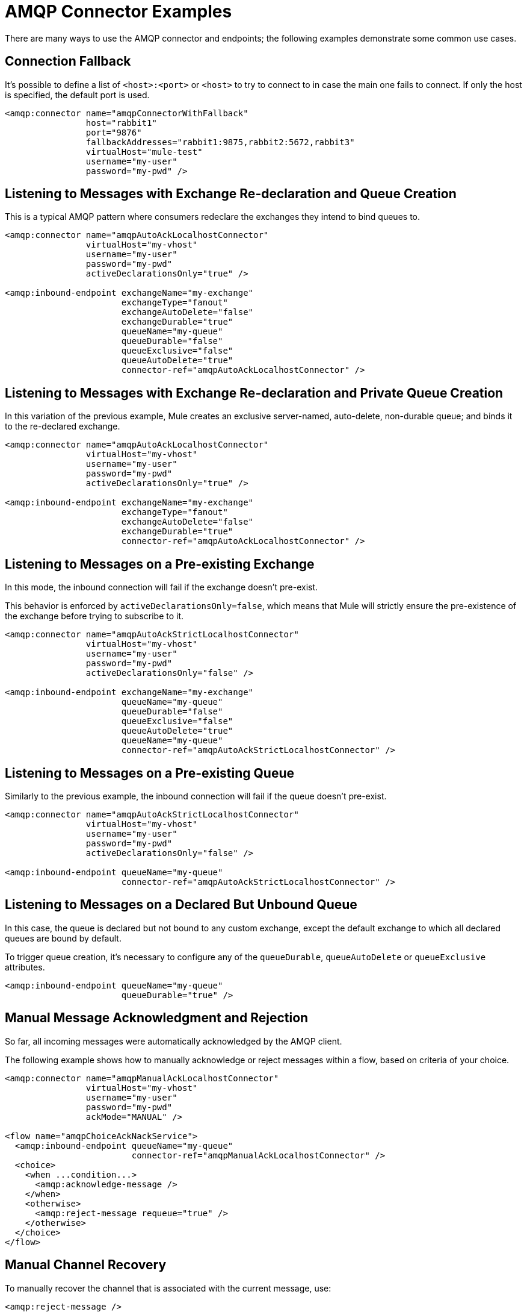= AMQP Connector Examples
:keywords: anypoint, components, elements, connectors, amqp

There are many ways to use the AMQP connector and endpoints; the following examples demonstrate some common use cases.

== Connection Fallback

It's possible to define a list of `<host>:<port>` or `<host>` to try to connect to in case the main one fails to connect. If only the host is specified, the default port is used.

[source,xml, linenums]
----
<amqp:connector name="amqpConnectorWithFallback"
                host="rabbit1"
                port="9876"
                fallbackAddresses="rabbit1:9875,rabbit2:5672,rabbit3"
                virtualHost="mule-test"
                username="my-user"
                password="my-pwd" />
----

== Listening to Messages with Exchange Re-declaration and Queue Creation

This is a typical AMQP pattern where consumers redeclare the exchanges they intend to bind queues to.

[source,xml, linenums]
----
<amqp:connector name="amqpAutoAckLocalhostConnector"
                virtualHost="my-vhost"
                username="my-user"
                password="my-pwd"
                activeDeclarationsOnly="true" />
 
<amqp:inbound-endpoint exchangeName="my-exchange"
                       exchangeType="fanout"
                       exchangeAutoDelete="false"
                       exchangeDurable="true"
                       queueName="my-queue"
                       queueDurable="false"
                       queueExclusive="false"
                       queueAutoDelete="true"
                       connector-ref="amqpAutoAckLocalhostConnector" />
----

== Listening to Messages with Exchange Re-declaration and Private Queue Creation

In this variation of the previous example, Mule creates an exclusive server-named, auto-delete, non-durable queue; and binds it to the re-declared exchange.

[source,xml, linenums]
----
<amqp:connector name="amqpAutoAckLocalhostConnector"
                virtualHost="my-vhost"
                username="my-user"
                password="my-pwd"
                activeDeclarationsOnly="true" />
 
<amqp:inbound-endpoint exchangeName="my-exchange"
                       exchangeType="fanout"
                       exchangeAutoDelete="false"
                       exchangeDurable="true"
                       connector-ref="amqpAutoAckLocalhostConnector" />
----

== Listening to Messages on a Pre-existing Exchange

In this mode, the inbound connection will fail if the exchange doesn't pre-exist.

This behavior is enforced by `activeDeclarationsOnly=false`, which means that Mule will strictly ensure the pre-existence of the exchange before trying to subscribe to it.

[source,xml, linenums]
----
<amqp:connector name="amqpAutoAckStrictLocalhostConnector"
                virtualHost="my-vhost"
                username="my-user"
                password="my-pwd"
                activeDeclarationsOnly="false" />
 
<amqp:inbound-endpoint exchangeName="my-exchange"
                       queueName="my-queue"
                       queueDurable="false"
                       queueExclusive="false"
                       queueAutoDelete="true"
                       queueName="my-queue"
                       connector-ref="amqpAutoAckStrictLocalhostConnector" />
----

== Listening to Messages on a Pre-existing Queue

Similarly to the previous example, the inbound connection will fail if the queue doesn't pre-exist.

[source,xml, linenums]
----
<amqp:connector name="amqpAutoAckStrictLocalhostConnector"
                virtualHost="my-vhost"
                username="my-user"
                password="my-pwd"
                activeDeclarationsOnly="false" />
 
<amqp:inbound-endpoint queueName="my-queue"
                       connector-ref="amqpAutoAckStrictLocalhostConnector" />
----

== Listening to Messages on a Declared But Unbound Queue

In this case, the queue is declared but not bound to any custom exchange, except the default exchange to which all declared queues are bound by default.

To trigger queue creation, it's necessary to configure any of the `queueDurable`, `queueAutoDelete` or `queueExclusive` attributes.

[source,xml, linenums]
----
<amqp:inbound-endpoint queueName="my-queue"
                       queueDurable="true" />
----

== Manual Message Acknowledgment and Rejection

So far, all incoming messages were automatically acknowledged by the AMQP client.

The following example shows how to manually acknowledge or reject messages within a flow, based on criteria of your choice.

[source,xml, linenums]
----
<amqp:connector name="amqpManualAckLocalhostConnector"
                virtualHost="my-vhost"
                username="my-user"
                password="my-pwd"
                ackMode="MANUAL" />
 
<flow name="amqpChoiceAckNackService">
  <amqp:inbound-endpoint queueName="my-queue"
                         connector-ref="amqpManualAckLocalhostConnector" />
  <choice>
    <when ...condition...>
      <amqp:acknowledge-message />
    </when>
    <otherwise>
      <amqp:reject-message requeue="true" />
    </otherwise>
  </choice>
</flow>
----

== Manual Channel Recovery

To manually recover the channel that is associated with the current message, use:

[source,xml]
----
<amqp:reject-message />
----

If you want the messages to be re-queued, use:

[source,xml]
----
<amqp:reject-message requeue="true" />
----

== Flow Control

Expanding on the previous example, it is possible to throttle the delivery of messages by configuring the connector accordingly.

The following demonstrates a connector that fetches messages one by one and a flow that uses manual acknowledgment to throttle message delivery.

[source,xml, linenums]
----
<amqp:connector name="amqpThrottledConnector"
                virtualHost="my-vhost"
                username="my-user"
                password="my-pwd"
                prefetchCount="1"
                ackMode="MANUAL" />
 
<flow name="amqpManualAckService">
  <amqp:inbound-endpoint queueName="my-queue"
                         connector-ref="amqpThrottledConnector" />
  <!--
  components, routers... go here
  -->
  <amqp:acknowledge-message />
</flow>
----

== Publishing Messages to a Redeclared Exchange

This is a typical AMQP pattern where producers redeclare the exchanges they intend to publish to.

[source,xml, linenums]
----
<amqp:connector name="amqpLocalhostConnector"
                virtualHost="my-vhost"
                username="my-user"
                password="my-pwd"
                activeDeclarationsOnly="true" />
 
<amqp:outbound-endpoint routingKey="my-key"
                        exchangeName="my-exchange"
                        exchangeType="fanout"
                        exchangeAutoDelete="false"
                        exchangeDurable="false"
                        connector-ref="amqpLocalhostConnector" />
----

== Publishing Messages to a Pre-existing Exchange

It is also possible to publish to a pre-existing exchange:

[source,xml, linenums]
----
<amqp:outbound-endpoint exchangeName="my-exchange"
                        connector-ref="amqpLocalhostConnector" />
----

It may be desirable to strictly enforce the existence of this exchange before publishing to it. This is done by configuring the connector to perform passive declarations:

[source,xml, linenums]
----
<amqp:connector name="amqpStrictLocalhostConnector"
                virtualHost="my-vhost"
                username="my-user"
                password="my-pwd"
                activeDeclarationsOnly="false" />
 
<amqp:outbound-endpoint routingKey="my-key"
                        exchangeName="my-exchange"
                        connector-ref="amqpStrictLocalhostConnector" />
----

== Declaring and Binding an Outbound Queue

It's also possible to declare the queue in outbound endpoints, as shown below:

[source,xml, linenums]
----
<amqp:outbound-endpoint exchangeName="amqpOutBoundQueue-exchange"
                        exchangeType="fanout"
                        queueName="amqpOutBoundQueue-queue"
                        queueDurable="true" />
----

Note that the queue will be declared and bound in a lazy fashion, i.e. only when the outbound endpoint is used.

== Message-level Override of Exchange and Routing Key

It's possible to override some outbound endpoint attributes with *outbound-scoped* message properties:

* `routing-key` overrides the `routingKey` attribute,
* `exchange` overrides the `exchangeName` attribute.

== Mandatory and Immediate Deliveries and Returned Message Handling

The connector supports the mandatory and immediate publication flags, as described below.

If a message sent with this connector can't be delivered, the AMQP broker will return it asynchronously.

The AMQP transport offers the possibility of dispatching these returned messages to user-defined endpoints for custom processing.

You can define the endpoint in charge of handling returned messages at the connector level. Here is an example that targets a VM endpoint:

[source,xml, linenums]
----
<vm:endpoint name="flowReturnedMessageChannel" path="flow.returnedMessages" />
 
<flow name="amqpMandatoryDeliveryFailureFlowHandler">
  <!--
  inbound endpoint, components, routers ...
  -->
 
  <amqp:return-handler>      
    <defaultReturnListener-ref="flowReturnedMessageChannel" />
  </amqp:return-handler>
 
  <amqp:outbound-endpoint routingKey="my-key"
                          exchangeName="my-exchange"
                          connector-ref="mandatoryAmqpConnector" />
</flow>
----

It's also possible to define the returned message endpoint at flow level:

[source,xml, linenums]
----
<vm:endpoint name="flowReturnedMessageChannel" path="flow.returnedMessages" />
 
<flow name="amqpMandatoryDeliveryFailureFlowHandler">
  <!--
  inbound endpoint, components, routers ...
  -->
 
  <amqp:return-handler>
    <vm:outbound-endpoint ref="flowReturnedMessageChannel" />
  </amqp:return-handler>
 
  <amqp:outbound-endpoint routingKey="my-key"
                          exchangeName="my-exchange"
                          connector-ref="mandatoryAmqpConnector" />
</flow>
----

If both are configured, the handler defined in the flow will supersede the one defined in the connector. If none is configured, Mule will log a warning with the full details of the returned message.

== Request-response Publication

It's possible to perform synchronous (request-response) outbound operations:

[source,xml, linenums]
----
<amqp:outbound-endpoint routingKey="my-key"
                        exchange-pattern="request-response"
                        exchangeName="my-exchange"
                        connector-ref="amqpLocalhostConnector" />
----

In this case, Mule:

* Creates a temporary auto-delete private reply queue
* Sets it as the reply-to property of the current message
* Publishes the message to the specified exchange
* Waits for a response to be sent to the reply-queue (via the default exchange)

==Transaction Support

AMQP local transactions are supported by using the standard Mule transaction configuration element. For example, the following code declares an AMQP inbound endpoint that starts a new transaction for each newly-received message:

[source,xml, linenums]
----
<amqp:inbound-endpoint queueName="amqpTransactedBridge-queue"
                       connector-ref="amqpConnector">
    <amqp:transaction action="ALWAYS_BEGIN" />
</amqp:inbound-endpoint>
----

The following declares a transacted AMQP bridge:

[source,xml, linenums]
----
<bridge name="amqpTransactedBridge" exchange-pattern="one-way" transacted="true">
    <amqp:inbound-endpoint queueName="amqpTransactedBridge-queue"
                           connector-ref="amqpConnector">
        <amqp:transaction action="ALWAYS_BEGIN" />
    </amqp:inbound-endpoint>
    <amqp:outbound-endpoint exchangeName="amqpOneWayBridgeTarget-exchange"
                            connector-ref="amqpConnector">
        <amqp:transaction action="ALWAYS_JOIN" />
    </amqp:outbound-endpoint>
</bridge>
----

If an error occurs while processing the message after the inbound endpoint, the transaction will automatically be rolled back. Otherwise the transaction will be committed after successful dispatch in the outbound endpoint.

By default, no channel recovery is performed upon rollback. To modify this behavior, configure a `recoverStrategy` attribute on the transaction element, as shown below.

[source,xml]
----
<amqp:transaction action="ALWAYS_BEGIN" recoverStrategy="REQUEUE" />
----

Valid values for the `recoverStrategy` option are: `NONE`, `NO_REQUEUE` and `REQUEUE`.

Transactions in AMQP do not behave like JMS transactions. It is strongly recommend that you read this link:http://www.rabbitmq.com/amqp-0-9-1-reference.html#class.tx[overview of transaction support in AMQP 0.91] before using transactions. It is important to understand that when a transaction starts on a Mule-managed channel (for example, via `<amqp:transaction action="ALWAYS_BEGIN"/>`), this channel will remain transactional throughout its lifetime.

== Exchange and Queue Declaration Arguments

AMQP supports custom arguments during the declaration of exchanges and queues. The AMQP connector supports these custom arguments, which you must pass as endpoint properties with names prefixed with `amqp-exchange.` or `amqp-queue.`, for exchange or queue arguments respectively.

The below example declares a global endpoint that uses the `alternate-exchange` argument during the exchange declaration and the `x-dead-letter-exchange` argument during the queue declaration:

[source,xml, linenums]
----
<amqp:endpoint name="amqpEndpointWithArguments" exchangeName="target-exchange"
    exchangeType="fanout" exchangeDurable="true" exchangeAutoDelete="false"
    queueName="target-queue" queueDurable="true" queueAutoDelete="false"
    queueExclusive="true" routingKey="a.b.c">
    <properties>
        <spring:entry key="amqp-exchange.alternate-exchange"
            value="some-exchange" />
        <spring:entry key="amqp-queue.x-dead-letter-exchange"
            value="some-queue" />
    </properties>
</amqp:endpoint>
----

== Programmatic Message Requesting

It is possible to programmatically get messages from an AMQP queue.

To achieve this, you first need to build an URI that identifies the AMQP queue that you want to consume from. Here is the syntax to use, with optional parameters in square brackets:

[source,xml, linenums]
----
amqp://[${exchangeName}/]amqp-queue.${queueName}[?connector=${connectorName}[&...other parameters...]]
----

For example, the following identifies a pre-existing queue named "my-queue", to be consumed with a unique AMQP connector available in the Mule configuration:

[source,xml, linenums]
----
amqp://amqp-queue.my-queue
----

The below example creates and binds a non-durable, auto-delete, non-exclusive queue named "new-queue" to a pre-existing exchange named "my-exchange", with the provided routing key on the specified connector:

[source,xml, linenums]
----
amqp://my-exchange/amqp-queue.new-queue?connector=amqpAutoAckLocalhostConnector&queueDurable=false&queueExclusive=false&queueAutoDelete=true
----

Once the URI is defined, it is possible to retrieve a message from the queue using the Mule Client, as shown in the following code sample.

[source,xml]
----
MuleMessage message = new MuleClient(muleContext).request("amqp://amqp-queue.my-queue", 2500L);
----

The above waits for 2.5 seconds for a message, after which it returns null if no message has come up in the queue.

== SSL Connectivity

The transport can connect to the broker using SSLv3 or TLS. To do so, use the AMQPS connector with the XML namespace declaration listed below.

[source,xml, linenums]
----
xmlns:amqps="http://www.mulesoft.org/schema/mule/amqps" 
http://www.mulesoft.org/schema/mule/amqps 
http://www.mulesoft.org/schema/mule/amqps/current/mule-amqps.xsd
----

Connect using SSLv3 (default) and use a trust manager that accepts all certificates as valid:

[source,xml]
----
<amqps:connector name="amqpsDefaultSslConnector" />
----

Connect using TLS and use a trust manager that accepts all certificates as valid:

[source,xml]
----
<amqps:connector name="amqpsTlsConnector" sslProtocol="TLS" />
----

Connect using SSLv3 (default) and use a custom trust manager:

[source,xml]
----
<amqps:connector name="amqpsTrustManagerConnector" sslTrustManager-ref="myTrustManager" />
----

Connect using TLS and use a custom trust manager:

[source,xml]
----
<amqps:connector name="amqpsTlsTrustManagerConnector" sslProtocol="TLS" sslTrustManager-ref="myTrustManager" />
----

Connect with key and trust stores:

[source,xml, linenums]
----
<amqps:connector name="amqpsTlsKeyStores">
  <amqps:ssl-key-store path="keycert.p12" type="PKCS12" algorithm="SunX509" keyPassword="MySecretPassword" storePassword="MySecretPassword" />
  <amqps:ssl-trust-store path="trustStore.jks" type="JKS" algorithm="SunX509" storePassword="rabbitstore" /> 
</amqps:connector>
----

== See Also

* Access the link:/mule\-user\-guide/v/3\.6/amqp-connector-reference[AMQP Connector Reference] for a complete list and description of all AMQP connector configuration attributes.
